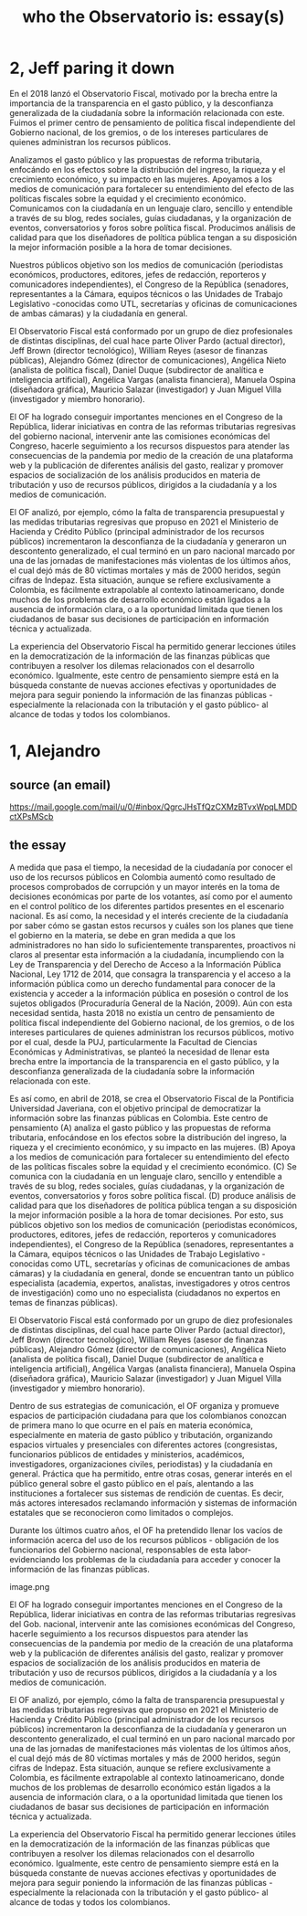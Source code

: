 :PROPERTIES:
:ID:       529da23b-382f-46cf-908f-7d8941ca865a
:END:
#+title: who the Observatorio is: essay(s)
* 2, Jeff paring it down
En el 2018 lanzó el Observatorio Fiscal, motivado por la brecha entre la importancia de la transparencia en el gasto público, y la desconfianza generalizada de la ciudadanía sobre la información relacionada con este. Fuimos el primer centro de pensamiento de política fiscal independiente del Gobierno nacional, de los gremios, o de los intereses particulares de quienes administran los recursos públicos.

Analizamos el gasto público y las propuestas de reforma tributaria, enfocándo en los efectos sobre la distribución del ingreso, la riqueza y el crecimiento económico, y su impacto en las mujeres. Apoyamos a los medios de comunicación para fortalecer su entendimiento del efecto de las políticas fiscales sobre la equidad y el crecimiento económico. Comunicamos con la ciudadanía en un lenguaje claro, sencillo y entendible a través de su blog, redes sociales, guías ciudadanas, y la organización de eventos, conversatorios y foros sobre política fiscal. Producimos análisis de calidad para que los diseñadores de política pública tengan a su disposición la mejor información posible a la hora de tomar decisiones.

Nuestros públicos objetivo son los medios de comunicación (periodistas económicos, productores, editores, jefes de redacción, reporteros y comunicadores independientes), el Congreso de la República (senadores, representantes a la Cámara, equipos técnicos o las Unidades de Trabajo Legislativo -conocidas como UTL, secretarías y oficinas de comunicaciones de ambas cámaras) y la ciudadanía en general.

El Observatorio Fiscal está conformado por un grupo de diez profesionales de distintas disciplinas, del cual hace parte Oliver Pardo (actual director), Jeff Brown (director tecnológico), William Reyes (asesor de finanzas públicas), Alejandro Gómez (director de comunicaciones), Angélica Nieto (analista de política fiscal), Daniel Duque (subdirector de analítica e inteligencia artificial), Angélica Vargas (analista financiera), Manuela Ospina (diseñadora gráfica), Mauricio Salazar (investigador) y Juan Miguel Villa (investigador y miembro honorario).

El OF ha logrado conseguir importantes menciones en el Congreso de la República, liderar iniciativas en contra de las reformas tributarias regresivas del gobierno nacional, intervenir ante las comisiones económicas del Congreso, hacerle seguimiento a los recursos dispuestos para atender las consecuencias de la pandemia por medio de la creación de una plataforma web y la publicación de diferentes análisis del gasto, realizar y promover espacios de socialización de los análisis producidos en materia de tributación y uso de recursos públicos, dirigidos a la ciudadanía y a los medios de comunicación.

El OF analizó, por ejemplo, cómo la falta de transparencia presupuestal y las medidas tributarias regresivas que propuso en 2021 el Ministerio de Hacienda y Crédito Público (principal administrador de los recursos públicos) incrementaron la desconfianza de la ciudadanía y generaron un descontento generalizado, el cual terminó en un paro nacional marcado por una de las jornadas de manifestaciones más violentas de los últimos años, el cual dejó más de 80 víctimas mortales y más de 2000 heridos, según cifras de Indepaz. Esta situación, aunque se refiere exclusivamente a Colombia, es fácilmente extrapolable al contexto latinoamericano, donde muchos de los problemas de desarrollo económico están ligados a la ausencia de información clara, o a la oportunidad limitada que tienen los ciudadanos de basar sus decisiones de participación en información técnica y actualizada.

La experiencia del Observatorio Fiscal ha permitido generar lecciones útiles en la democratización de la información de las finanzas públicas que contribuyen a resolver los dilemas relacionados con el desarrollo económico. Igualmente, este centro de pensamiento siempre está en la búsqueda constante de nuevas acciones efectivas y oportunidades de mejora para seguir poniendo la información de las finanzas públicas -especialmente la relacionada con la tributación y el gasto público- al alcance de todas y todos los colombianos.
* 1, Alejandro
** source (an email)
   https://mail.google.com/mail/u/0/#inbox/QgrcJHsTfQzCXMzBTvxWpqLMDDctXPsMScb
** the essay
A medida que pasa el tiempo, la necesidad de la ciudadanía por conocer el uso de los recursos públicos en Colombia aumentó como resultado de procesos comprobados de corrupción y un mayor interés en la toma de decisiones económicas por parte de los votantes, así como por el aumento en el control político de los diferentes partidos presentes en el escenario nacional. Es así como, la necesidad y el interés creciente de la ciudadanía por saber cómo se gastan estos recursos y cuáles son los planes que tiene el gobierno en la materia, se debe en gran medida a que los administradores no han sido lo suficientemente transparentes, proactivos ni claros al presentar esta información a la ciudadanía, incumpliendo con la Ley de Transparencia y del Derecho de Acceso a la Información Pública Nacional, Ley 1712 de 2014, que consagra la transparencia y el acceso a la información pública como un derecho fundamental para conocer de la existencia y acceder a la información pública en posesión o control de los sujetos obligados (Procuraduría General de la Nación, 2009). Aún con esta necesidad sentida, hasta 2018 no existía un centro de pensamiento de política fiscal independiente del Gobierno nacional, de los gremios, o de los intereses particulares de quienes administran los recursos públicos, motivo por el cual, desde la PUJ, particularmente la Facultad de Ciencias Económicas y Administrativas, se planteó la necesidad de llenar esta brecha entre la importancia de la transparencia en el gasto público, y la desconfianza generalizada de la ciudadanía sobre la información relacionada con este.



Es así como, en abril de 2018, se crea el Observatorio Fiscal de la Pontificia Universidad Javeriana, con el objetivo principal de democratizar la información sobre las finanzas públicas en Colombia. Este centro de pensamiento (A) analiza el gasto público y las propuestas de reforma tributaria, enfocándose en los efectos sobre la distribución del ingreso, la riqueza y el crecimiento económico, y su impacto en las mujeres. (B) Apoya a los medios de comunicación para fortalecer su entendimiento del efecto de las políticas fiscales sobre la equidad y el crecimiento económico. (C) Se comunica con la ciudadanía en un lenguaje claro, sencillo y entendible a través de su blog, redes sociales, guías ciudadanas, y la organización de eventos, conversatorios y foros sobre política fiscal. (D) produce análisis de calidad para que los diseñadores de política pública tengan a su disposición la mejor información posible a la hora de tomar decisiones. Por esto, sus públicos objetivo son los medios de comunicación (periodistas económicos, productores, editores, jefes de redacción, reporteros y comunicadores independientes), el Congreso de la República (senadores, representantes a la Cámara, equipos técnicos o las Unidades de Trabajo Legislativo -conocidas como UTL, secretarías y oficinas de comunicaciones de ambas cámaras) y la ciudadanía en general, donde se encuentran tanto un público especialista (academia, expertos, analistas, investigadores y otros centros de investigación) como uno no especialista (ciudadanos no expertos en temas de finanzas públicas).



El Observatorio Fiscal está conformado por un grupo de diez profesionales de distintas disciplinas, del cual hace parte Oliver Pardo (actual director), Jeff Brown (director tecnológico), William Reyes (asesor de finanzas públicas), Alejandro Gómez (director de comunicaciones), Angélica Nieto (analista de política fiscal), Daniel Duque (subdirector de analítica e inteligencia artificial), Angélica Vargas (analista financiera), Manuela Ospina (diseñadora gráfica), Mauricio Salazar (investigador) y Juan Miguel Villa (investigador y miembro honorario).



Dentro de sus estrategias de comunicación, el OF organiza y promueve espacios de participación ciudadana para que los colombianos conozcan de primera mano lo que ocurre en el país en materia económica, especialmente en materia de gasto público y tributación, organizando espacios virtuales y presenciales con diferentes actores (congresistas, funcionarios públicos de entidades y ministerios, académicos, investigadores, organizaciones civiles, periodistas) y la ciudadanía en general. Práctica que ha permitido, entre otras cosas, generar interés en el público general sobre el gasto público en el país, alentando a las instituciones a fortalecer sus sistemas de rendición de cuentas. Es decir, más actores interesados reclamando información y sistemas de información estatales que se reconocieron como limitados o complejos.



Durante los últimos cuatro años, el OF ha pretendido llenar los vacíos de información acerca del uso de los recursos públicos - obligación de los funcionarios del Gobierno nacional, responsables de esta labor- evidenciando los problemas de la ciudadanía para acceder y conocer la información de las finanzas públicas.



image.png



El OF ha logrado conseguir importantes menciones en el Congreso de la República, liderar iniciativas en contra de las reformas tributarias regresivas del Gob. nacional, intervenir ante las comisiones económicas del Congreso, hacerle seguimiento a los recursos dispuestos para atender las consecuencias de la pandemia por medio de la creación de una plataforma web y la publicación de diferentes análisis del gasto, realizar y promover espacios de socialización de los análisis producidos en materia de tributación y uso de recursos públicos, dirigidos a la ciudadanía y a los medios de comunicación.



El OF analizó, por ejemplo, cómo la falta de transparencia presupuestal y las medidas tributarias regresivas que propuso en 2021 el Ministerio de Hacienda y Crédito Público (principal administrador de los recursos públicos) incrementaron la desconfianza de la ciudadanía y generaron un descontento generalizado, el cual terminó en un paro nacional marcado por una de las jornadas de manifestaciones más violentas de los últimos años, el cual dejó más de 80 víctimas mortales y más de 2000 heridos, según cifras de Indepaz. Esta situación, aunque se refiere exclusivamente a Colombia, es fácilmente extrapolable al contexto latinoamericano, donde muchos de los problemas de desarrollo económico están ligados a la ausencia de información clara, o a la oportunidad limitada que tienen los ciudadanos de basar sus decisiones de participación en información técnica y actualizada.



La experiencia del Observatorio Fiscal ha permitido generar lecciones útiles en la democratización de la información de las finanzas públicas que contribuyen a resolver los dilemas relacionados con el desarrollo económico. Igualmente, este centro de pensamiento siempre está en la búsqueda constante de nuevas acciones efectivas y oportunidades de mejora para seguir poniendo la información de las finanzas públicas -especialmente la relacionada con la tributación y el gasto público- al alcance de todas y todos los colombianos.
